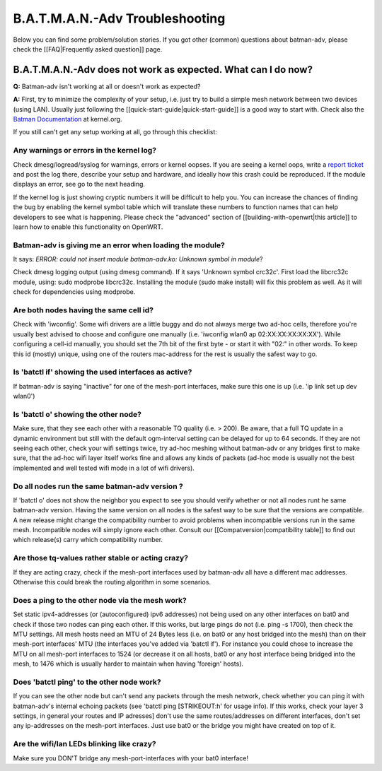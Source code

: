 B.A.T.M.A.N.-Adv Troubleshooting
================================

Below you can find some problem/solution stories. If you got other
(common) questions about batman-adv, please check the [[FAQ\|Frequently
asked question]] page.

B.A.T.M.A.N.-Adv does not work as expected. What can I do now?
--------------------------------------------------------------

**Q:** Batman-adv isn't working at all or doesn't work as expected?

**A:** First, try to minimize the complexity of your setup, i.e. just
try to build a simple mesh network between two devices (using LAN).
Usually just following the [[quick-start-guide\|quick-start-guide]] is
a good way to start with.
Check also the `Batman
Documentation <https://www.kernel.org/doc/Documentation/networking/batman-adv.txt>`__
at kernel.org.

If you still can't get any setup working at all, go through this
checklist:

Any warnings or errors in the kernel log?
~~~~~~~~~~~~~~~~~~~~~~~~~~~~~~~~~~~~~~~~~

Check dmesg/logread/syslog for warnings, errors or kernel oopses. If you
are seeing a kernel oops, write a `report
ticket </projects/batman-adv/issues/new>`__ and post the log there,
describe your setup and hardware, and ideally how this crash could be
reproduced. If the module displays an error, see go to the next heading.

If the kernel log is just showing cryptic numbers it will be difficult
to help you. You can increase the chances of finding the bug by enabling
the kernel symbol table which will translate these numbers to function
names that can help developers to see what is happening. Please check
the "advanced" section of [[building-with-openwrt\|this article]] to
learn how to enable this functionality on OpenWRT.

Batman-adv is giving me an error when loading the module?
~~~~~~~~~~~~~~~~~~~~~~~~~~~~~~~~~~~~~~~~~~~~~~~~~~~~~~~~~

It says: *ERROR: could not insert module batman-adv.ko: Unknown symbol
in module*?

Check dmesg logging output (using dmesg command). If it says 'Unknown
symbol crc32c'. First load the libcrc32c module, using: sudo modprobe
libcrc32c. Installing the module (sudo make install) will fix this
problem as well. As it will check for dependencies using modprobe.

Are both nodes having the same cell id?
~~~~~~~~~~~~~~~~~~~~~~~~~~~~~~~~~~~~~~~

Check with 'iwconfig'. Some wifi drivers are a little buggy and do not
always merge two ad-hoc cells, therefore you're usually best advised to
choose and configure one manually (i.e. 'iwconfig wlan0 ap
02:XX:XX:XX:XX:XX'). While configuring a cell-id manually, you should
set the 7th bit of the first byte - or start it with "02:" in other
words. To keep this id (mostly) unique, using one of the routers
mac-address for the rest is usually the safest way to go.

Is 'batctl if' showing the used interfaces as active?
~~~~~~~~~~~~~~~~~~~~~~~~~~~~~~~~~~~~~~~~~~~~~~~~~~~~~

If batman-adv is saying "inactive" for one of the mesh-port interfaces,
make sure this one is up (i.e. 'ip link set up dev wlan0')

Is 'batctl o' showing the other node?
~~~~~~~~~~~~~~~~~~~~~~~~~~~~~~~~~~~~~

Make sure, that they see each other with a reasonable TQ quality (i.e. >
200). Be aware, that a full TQ update in a dynamic environment but still
with the default ogm-interval setting can be delayed for up to 64
seconds. If they are not seeing each other, check your wifi settings
twice, try ad-hoc meshing without batman-adv or any bridges first to
make sure, that the ad-hoc wifi layer itself works fine and allows any
kinds of packets (ad-hoc mode is usually not the best implemented and
well tested wifi mode in a lot of wifi drivers).

Do all nodes run the same batman-adv version ?
~~~~~~~~~~~~~~~~~~~~~~~~~~~~~~~~~~~~~~~~~~~~~~

If 'batctl o' does not show the neighbor you expect to see you should
verify whether or not all nodes runt he same batman-adv version. Having
the same version on all nodes is the safest way to be sure that the
versions are compatible. A new release might change the compatibility
number to avoid problems when incompatible versions run in the same
mesh. Incompatible nodes will simply ignore each other. Consult our
[[Compatversion\|compatibility table]] to find out which release(s)
carry which compatibility number.

Are those tq-values rather stable or acting crazy?
~~~~~~~~~~~~~~~~~~~~~~~~~~~~~~~~~~~~~~~~~~~~~~~~~~

If they are acting crazy, check if the mesh-port interfaces used by
batman-adv all have a different mac addresses. Otherwise this could
break the routing algorithm in some scenarios.

Does a ping to the other node via the mesh work?
~~~~~~~~~~~~~~~~~~~~~~~~~~~~~~~~~~~~~~~~~~~~~~~~

Set static ipv4-addresses (or (autoconfigured) ipv6 addresses) not being
used on any other interfaces on bat0 and check if those two nodes can
ping each other. If this works, but large pings do not (i.e. ping -s
1700), then check the MTU settings. All mesh hosts need an MTU of 24
Bytes less (i.e. on bat0 or any host bridged into the mesh) than on
their mesh-port interfaces' MTU (the interfaces you've added via 'batctl
if'). For instance you could chose to increase the MTU on all mesh-port
interfaces to 1524 (or decrease it on all hosts, bat0 or any host
interface being bridged into the mesh, to 1476 which is usually harder
to maintain when having 'foreign' hosts).

Does 'batctl ping' to the other node work?
~~~~~~~~~~~~~~~~~~~~~~~~~~~~~~~~~~~~~~~~~~

If you can see the other node but can't send any packets through the
mesh network, check whether you can ping it with batman-adv's internal
echoing packets (see 'batctl ping [STRIKEOUT:h' for usage info). If this
works, check your layer 3 settings, in general your routes and IP
adresses] don't use the same routes/addresses on different interfaces,
don't set any ip-addresses on the mesh-port interfaces. Just use bat0 or
the bridge you might have created on top of it.

Are the wifi/lan LEDs blinking like crazy?
~~~~~~~~~~~~~~~~~~~~~~~~~~~~~~~~~~~~~~~~~~

Make sure you DON'T bridge any mesh-port-interfaces with your bat0
interface!
